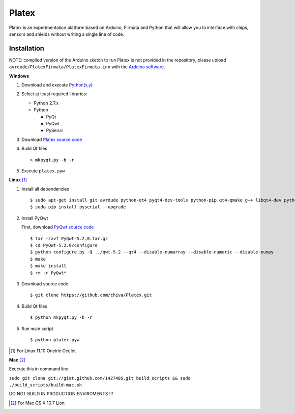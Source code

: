 Platex
======

Platex is an experimentation platform based on Arduino, Firmata and Python that will allow you to interface with chips, sensors and shields without writing a single line of code.

Installation
------------

NOTE: compiled version of the Arduino sketch to run Platex is not provided in the repository, please upload ``avrdude/PlatexFirmata/PlatexFirmata.ino`` with the `Arduino software`_.

**Windows**

#. Download and execute `Python(x,y)`_

#. Select at least required libraries:

   - Python 2.7.x
   - Python

     - PyQt
     - PyQwt
     - PySerial

#. Download `Platex source code`_

#. Build Qt files ::

   > mkpyqt.py -b -r

#. Execute ``platex.pyw``

**Linux** [#]_

#. Install all dependencies ::

   $ sudo apt-get install git avrdude python-qt4 pyqt4-dev-tools python-pip qt4-qmake g++ libqt4-dev python-sip-dev
   $ sudo pip install pyserial --upgrade

#. Install PyQwt

   First, download `PyQwt source code`_ ::

   $ tar -zxvf PyQwt-5.2.0.tar.gz
   $ cd PyQwt-5.2.0/configure
   $ python configure.py -Q ../qwt-5.2 --qt4 --disable-numarray --disable-numeric --disable-numpy
   $ make
   $ make install
   $ rm -r PyQwt*

#. Download source code ::

   $ git clone https://github.com/chiva/Platex.git

#. Build Qt files ::

   $ python mkpyqt.py -b -r

#. Run main script ::

   $ python platex.pyw

.. [#] For Linux 11.10 Oneiric Ocelot

**Mac** [#]_

Execute this in command line

``sudo git clone git://gist.github.com/1427486.git build_scripts && sudo ./build_scripts/build-mac.sh``

DO NOT BUILD IN PRODUCTION ENVIROMENTS !!!

.. [#] For Mac OS X 10.7 Lion

.. _Arduino software: http://code.google.com/p/arduino/wiki/Arduino1
.. _Python(x,y): http://python.org/ftp/python/2.7.2/python-2.7.2.msi
.. _Platex source code: https://github.com/chiva/Platex/downloads
.. _PyQwt source code: http://prdownloads.sourceforge.net/pyqwt/PyQwt-5.2.0.tar.gz?download